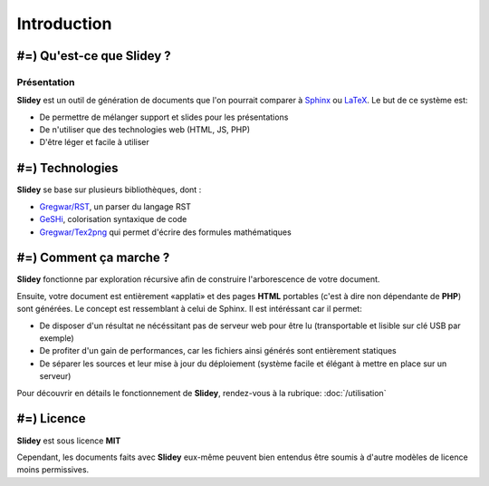 .. slide:: middleSlide

Introduction
============

.. slide::

#=) Qu'est-ce que Slidey ?
----------------------

Présentation
~~~~~~~~~~~~

**Slidey** est un outil de génération de documents que l'on pourrait
comparer à `Sphinx <http://sphinx-doc.org/>`_ ou 
`LaTeX <http://www.latex-project.org/>`_. Le but de ce système est:

.. discoverList::
* De permettre de mélanger support et slides pour les présentations
* De n'utiliser que des technologies web (HTML, JS, PHP)
* D'être léger et facile à utiliser

.. textOnly::
    **Slidey** est conçu pour être adapté à la création de support de cours, de
    documentation ou de présentation (conférence...). L'interêt majeur étant d'éviter
    de faire doublon entre le support exhaustif et la présentation faite à l'oral, en utilisant
    un mélange hybride des deux.

.. slide::

#=) Technologies
------------

**Slidey** se base sur plusieurs bibliothèques, dont :

* `Gregwar/RST <https://github.com/Gregwar/RST>`_, un parser du langage RST
* `GeSHi <http://qbnz.com/highlighter/>`_, colorisation syntaxique de code
* `Gregwar/Tex2png <https://github.com/Gregwar/Tex2png>`_ qui permet d'écrire des formules mathématiques

.. slide::

#=) Comment ça marche ?
-------------------

**Slidey** fonctionne par exploration récursive afin de construire l'arborescence
de votre document.
    
Ensuite, votre document est entièrement «applati» et des pages **HTML** portables
(c'est à dire non dépendante de **PHP**) sont générées. Le concept est ressemblant à
celui de Sphinx. Il est intéréssant car il permet:

* De disposer d'un résultat ne nécéssitant pas de serveur web pour être lu (transportable et lisible sur clé USB par exemple)
* De profiter d'un gain de performances, car les fichiers ainsi générés sont entièrement statiques
* De séparer les sources et leur mise à jour du déploiement (système facile et élégant à mettre en place sur un serveur)
    
Pour découvrir en détails le fonctionnement de **Slidey**, rendez-vous à la rubrique: :doc:`/utilisation`

.. slide::

#=) Licence
-------

**Slidey** est sous licence **MIT**
    
Cependant, les documents faits avec **Slidey** eux-même peuvent bien entendus être
soumis à d'autre modèles de licence moins permissives.

